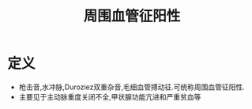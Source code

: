 #+title: 周围血管征阳性
#+HUGO_BASE_DIR: ~/Org/www/

* 定义
- 枪击音,水冲脉,Duroziez双重杂音,毛细血管搏动征.可统称周围血管征阳性.
- 主要见于主动脉重度关闭不全,甲状腺功能亢进和严重贫血等
